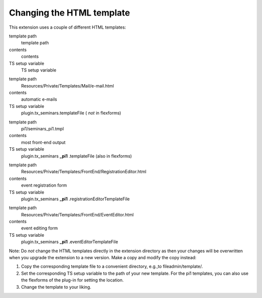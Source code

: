 .. ==================================================
.. FOR YOUR INFORMATION
.. --------------------------------------------------
.. -*- coding: utf-8 -*- with BOM.

.. ==================================================
.. DEFINE SOME TEXTROLES
.. --------------------------------------------------
.. role::   underline
.. role::   typoscript(code)
.. role::   ts(typoscript)
   :class:  typoscript
.. role::   php(code)


Changing the HTML template
^^^^^^^^^^^^^^^^^^^^^^^^^^

This extension uses a couple of different HTML templates:

.. ### BEGIN~OF~TABLE ###

.. container:: table-row

   template path
         template path

   contents
         contents

   TS setup variable
         TS setup variable


.. container:: table-row

   template path
         Resources/Private/Templates/Mail/e-mail.html

   contents
         automatic e-mails

   TS setup variable
         plugin.tx\_seminars.templateFile ( *not* in flexforms)


.. container:: table-row

   template path
         pi1/seminars\_pi1.tmpl

   contents
         most front-end output

   TS setup variable
         plugin.tx\_seminars **\_pi1** .templateFile (also in flexforms)


.. container:: table-row

   template path
         Resources/Private/Templates/FrontEnd/RegistrationEditor.html

   contents
         event registration form

   TS setup variable
         plugin.tx\_seminars **\_pi1** .registrationEditorTemplateFile


.. container:: table-row

   template path
         Resources/Private/Templates/FrontEnd/EventEditor.html

   contents
         event editing form

   TS setup variable
         plugin.tx\_seminars **\_pi1** .eventEditorTemplateFile


.. ###### END~OF~TABLE ######

Note: Do  *not* change the HTML templates directly in the extension
directory as then your changes will be overwritten when you upgrade
the extension to a new version. Make a copy and modify the copy
instead:

#. Copy the corresponding template file to a convenient directory,
   e.g.,to fileadmin/template/.

#. Set the corresponding TS setup variable to the path of your new
   template. For the pi1 templates, you can also use the flexforms of the
   plug-in for setting the location.

#. Change the template to your liking.
